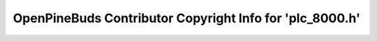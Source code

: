 =========================================================
OpenPineBuds Contributor Copyright Info for 'plc_8000.h'
=========================================================

